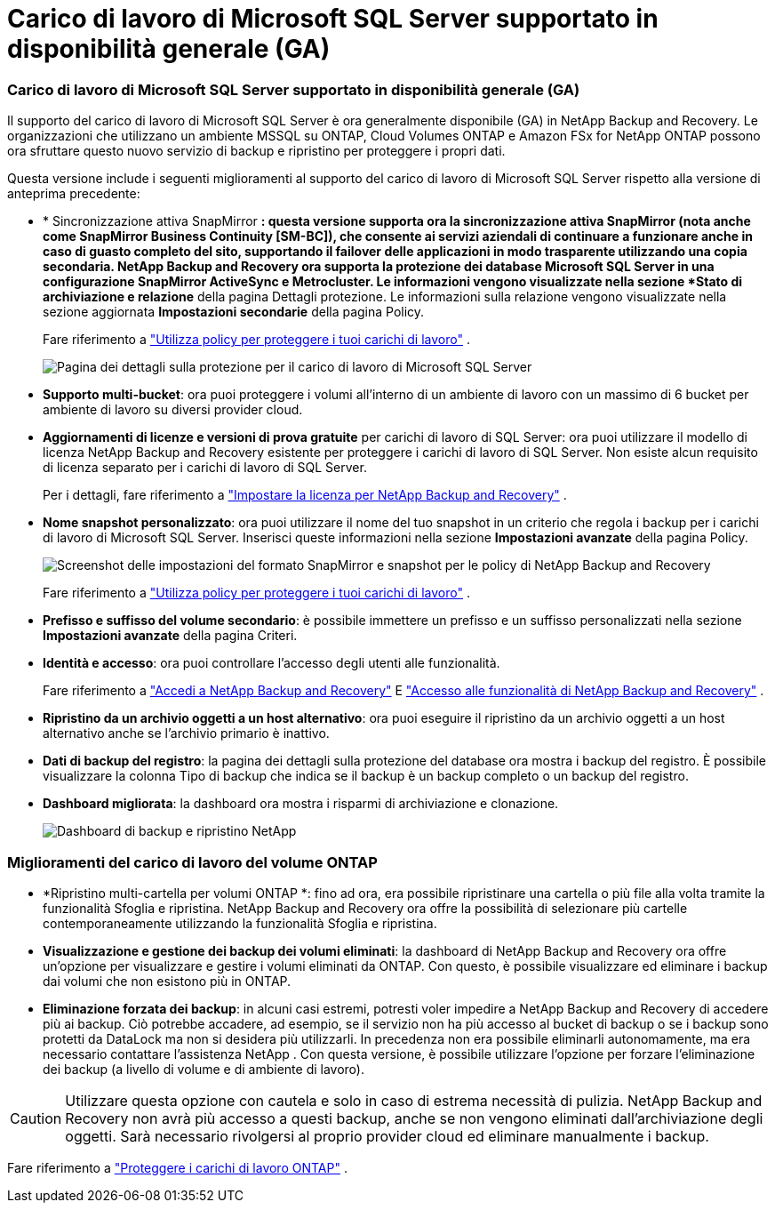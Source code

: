 = Carico di lavoro di Microsoft SQL Server supportato in disponibilità generale (GA)
:allow-uri-read: 




=== Carico di lavoro di Microsoft SQL Server supportato in disponibilità generale (GA)

Il supporto del carico di lavoro di Microsoft SQL Server è ora generalmente disponibile (GA) in NetApp Backup and Recovery. Le organizzazioni che utilizzano un ambiente MSSQL su ONTAP, Cloud Volumes ONTAP e Amazon FSx for NetApp ONTAP possono ora sfruttare questo nuovo servizio di backup e ripristino per proteggere i propri dati.

Questa versione include i seguenti miglioramenti al supporto del carico di lavoro di Microsoft SQL Server rispetto alla versione di anteprima precedente:

* * Sincronizzazione attiva SnapMirror *: questa versione supporta ora la sincronizzazione attiva SnapMirror (nota anche come SnapMirror Business Continuity [SM-BC]), che consente ai servizi aziendali di continuare a funzionare anche in caso di guasto completo del sito, supportando il failover delle applicazioni in modo trasparente utilizzando una copia secondaria. NetApp Backup and Recovery ora supporta la protezione dei database Microsoft SQL Server in una configurazione SnapMirror ActiveSync e Metrocluster. Le informazioni vengono visualizzate nella sezione *Stato di archiviazione e relazione* della pagina Dettagli protezione. Le informazioni sulla relazione vengono visualizzate nella sezione aggiornata *Impostazioni secondarie* della pagina Policy.
+
Fare riferimento a https://docs.netapp.com/us-en/data-services-backup-recovery/br-use-policies-create.html["Utilizza policy per proteggere i tuoi carichi di lavoro"] .

+
image:../media/screen-br-sql-protection-details.png["Pagina dei dettagli sulla protezione per il carico di lavoro di Microsoft SQL Server"]

* *Supporto multi-bucket*: ora puoi proteggere i volumi all'interno di un ambiente di lavoro con un massimo di 6 bucket per ambiente di lavoro su diversi provider cloud.
* *Aggiornamenti di licenze e versioni di prova gratuite* per carichi di lavoro di SQL Server: ora puoi utilizzare il modello di licenza NetApp Backup and Recovery esistente per proteggere i carichi di lavoro di SQL Server. Non esiste alcun requisito di licenza separato per i carichi di lavoro di SQL Server.
+
Per i dettagli, fare riferimento a https://docs.netapp.com/us-en/data-services-backup-recovery/br-start-licensing.html["Impostare la licenza per NetApp Backup and Recovery"] .

* *Nome snapshot personalizzato*: ora puoi utilizzare il nome del tuo snapshot in un criterio che regola i backup per i carichi di lavoro di Microsoft SQL Server. Inserisci queste informazioni nella sezione *Impostazioni avanzate* della pagina Policy.
+
image:../media/screen-br-sql-policy-create-advanced-snapmirror.png["Screenshot delle impostazioni del formato SnapMirror e snapshot per le policy di NetApp Backup and Recovery"]

+
Fare riferimento a https://docs.netapp.com/us-en/data-services-backup-recovery/br-use-policies-create.html["Utilizza policy per proteggere i tuoi carichi di lavoro"] .

* *Prefisso e suffisso del volume secondario*: è possibile immettere un prefisso e un suffisso personalizzati nella sezione *Impostazioni avanzate* della pagina Criteri.
* *Identità e accesso*: ora puoi controllare l'accesso degli utenti alle funzionalità.
+
Fare riferimento a https://docs.netapp.com/us-en/data-services-backup-recovery/br-start-login.html["Accedi a NetApp Backup and Recovery"] E https://docs.netapp.com/us-en/data-services-backup-recovery/reference-roles.html["Accesso alle funzionalità di NetApp Backup and Recovery"] .

* *Ripristino da un archivio oggetti a un host alternativo*: ora puoi eseguire il ripristino da un archivio oggetti a un host alternativo anche se l'archivio primario è inattivo.
* *Dati di backup del registro*: la pagina dei dettagli sulla protezione del database ora mostra i backup del registro. È possibile visualizzare la colonna Tipo di backup che indica se il backup è un backup completo o un backup del registro.
* *Dashboard migliorata*: la dashboard ora mostra i risparmi di archiviazione e clonazione.
+
image:../media/screen-br-dashboard3.png["Dashboard di backup e ripristino NetApp"]





=== Miglioramenti del carico di lavoro del volume ONTAP

* *Ripristino multi-cartella per volumi ONTAP *: fino ad ora, era possibile ripristinare una cartella o più file alla volta tramite la funzionalità Sfoglia e ripristina. NetApp Backup and Recovery ora offre la possibilità di selezionare più cartelle contemporaneamente utilizzando la funzionalità Sfoglia e ripristina.
* *Visualizzazione e gestione dei backup dei volumi eliminati*: la dashboard di NetApp Backup and Recovery ora offre un'opzione per visualizzare e gestire i volumi eliminati da ONTAP. Con questo, è possibile visualizzare ed eliminare i backup dai volumi che non esistono più in ONTAP.
* *Eliminazione forzata dei backup*: in alcuni casi estremi, potresti voler impedire a NetApp Backup and Recovery di accedere più ai backup. Ciò potrebbe accadere, ad esempio, se il servizio non ha più accesso al bucket di backup o se i backup sono protetti da DataLock ma non si desidera più utilizzarli. In precedenza non era possibile eliminarli autonomamente, ma era necessario contattare l'assistenza NetApp . Con questa versione, è possibile utilizzare l'opzione per forzare l'eliminazione dei backup (a livello di volume e di ambiente di lavoro).



CAUTION: Utilizzare questa opzione con cautela e solo in caso di estrema necessità di pulizia. NetApp Backup and Recovery non avrà più accesso a questi backup, anche se non vengono eliminati dall'archiviazione degli oggetti. Sarà necessario rivolgersi al proprio provider cloud ed eliminare manualmente i backup.

Fare riferimento a https://docs.netapp.com/us-en/data-services-backup-recovery/prev-ontap-protect-overview.html["Proteggere i carichi di lavoro ONTAP"] .
